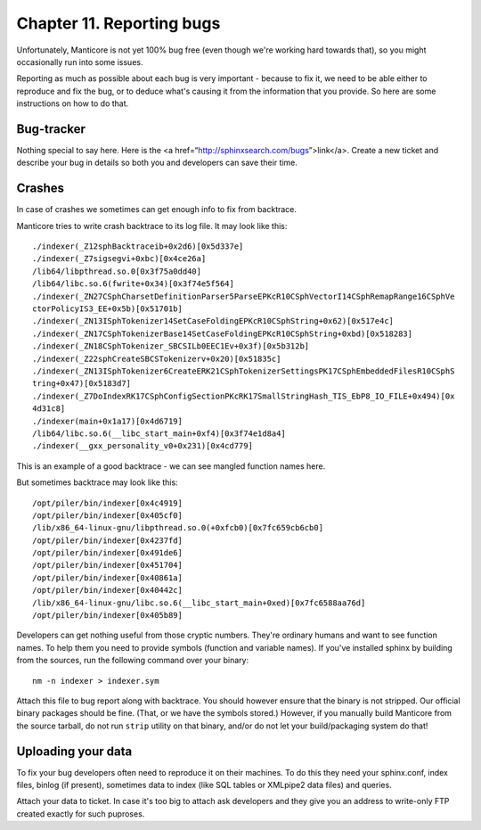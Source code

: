 Chapter 11. Reporting bugs
==========================

Unfortunately, Manticore is not yet 100% bug free (even though we're
working hard towards that), so you might occasionally run into some
issues.

Reporting as much as possible about each bug is very important - because
to fix it, we need to be able either to reproduce and fix the bug, or to
deduce what's causing it from the information that you provide. So here
are some instructions on how to do that.

Bug-tracker
-----------

Nothing special to say here. Here is the <a
href=“http://sphinxsearch.com/bugs”>link</a>. Create a new ticket and
describe your bug in details so both you and developers can save their
time.

Crashes
-------

In case of crashes we sometimes can get enough info to fix from
backtrace.

Manticore tries to write crash backtrace to its log file. It may look like
this:

::


    ./indexer(_Z12sphBacktraceib+0x2d6)[0x5d337e]
    ./indexer(_Z7sigsegvi+0xbc)[0x4ce26a]
    /lib64/libpthread.so.0[0x3f75a0dd40]
    /lib64/libc.so.6(fwrite+0x34)[0x3f74e5f564]
    ./indexer(_ZN27CSphCharsetDefinitionParser5ParseEPKcR10CSphVectorI14CSphRemapRange16CSphVe
    ctorPolicyIS3_EE+0x5b)[0x51701b]
    ./indexer(_ZN13ISphTokenizer14SetCaseFoldingEPKcR10CSphString+0x62)[0x517e4c]
    ./indexer(_ZN17CSphTokenizerBase14SetCaseFoldingEPKcR10CSphString+0xbd)[0x518283]
    ./indexer(_ZN18CSphTokenizer_SBCSILb0EEC1Ev+0x3f)[0x5b312b]
    ./indexer(_Z22sphCreateSBCSTokenizerv+0x20)[0x51835c]
    ./indexer(_ZN13ISphTokenizer6CreateERK21CSphTokenizerSettingsPK17CSphEmbeddedFilesR10CSphS
    tring+0x47)[0x5183d7]
    ./indexer(_Z7DoIndexRK17CSphConfigSectionPKcRK17SmallStringHash_TIS_EbP8_IO_FILE+0x494)[0x
    4d31c8]
    ./indexer(main+0x1a17)[0x4d6719]
    /lib64/libc.so.6(__libc_start_main+0xf4)[0x3f74e1d8a4]
    ./indexer(__gxx_personality_v0+0x231)[0x4cd779]

This is an example of a good backtrace - we can see mangled function
names here.

But sometimes backtrace may look like this:

::


    /opt/piler/bin/indexer[0x4c4919]
    /opt/piler/bin/indexer[0x405cf0]
    /lib/x86_64-linux-gnu/libpthread.so.0(+0xfcb0)[0x7fc659cb6cb0]
    /opt/piler/bin/indexer[0x4237fd]
    /opt/piler/bin/indexer[0x491de6]
    /opt/piler/bin/indexer[0x451704]
    /opt/piler/bin/indexer[0x40861a]
    /opt/piler/bin/indexer[0x40442c]
    /lib/x86_64-linux-gnu/libc.so.6(__libc_start_main+0xed)[0x7fc6588aa76d]
    /opt/piler/bin/indexer[0x405b89]

Developers can get nothing useful from those cryptic numbers. They're
ordinary humans and want to see function names. To help them you need to
provide symbols (function and variable names). If you've installed
sphinx by building from the sources, run the following command over your
binary:

::


    nm -n indexer > indexer.sym

Attach this file to bug report along with backtrace. You should however
ensure that the binary is not stripped. Our official binary packages
should be fine. (That, or we have the symbols stored.) However, if you
manually build Manticore from the source tarball, do not run ``strip``
utility on that binary, and/or do not let your build/packaging system do
that!

Uploading your data
-------------------

To fix your bug developers often need to reproduce it on their machines.
To do this they need your sphinx.conf, index files, binlog (if present),
sometimes data to index (like SQL tables or XMLpipe2 data files) and
queries.

Attach your data to ticket. In case it's too big to attach ask
developers and they give you an address to write-only FTP created
exactly for such puproses.
